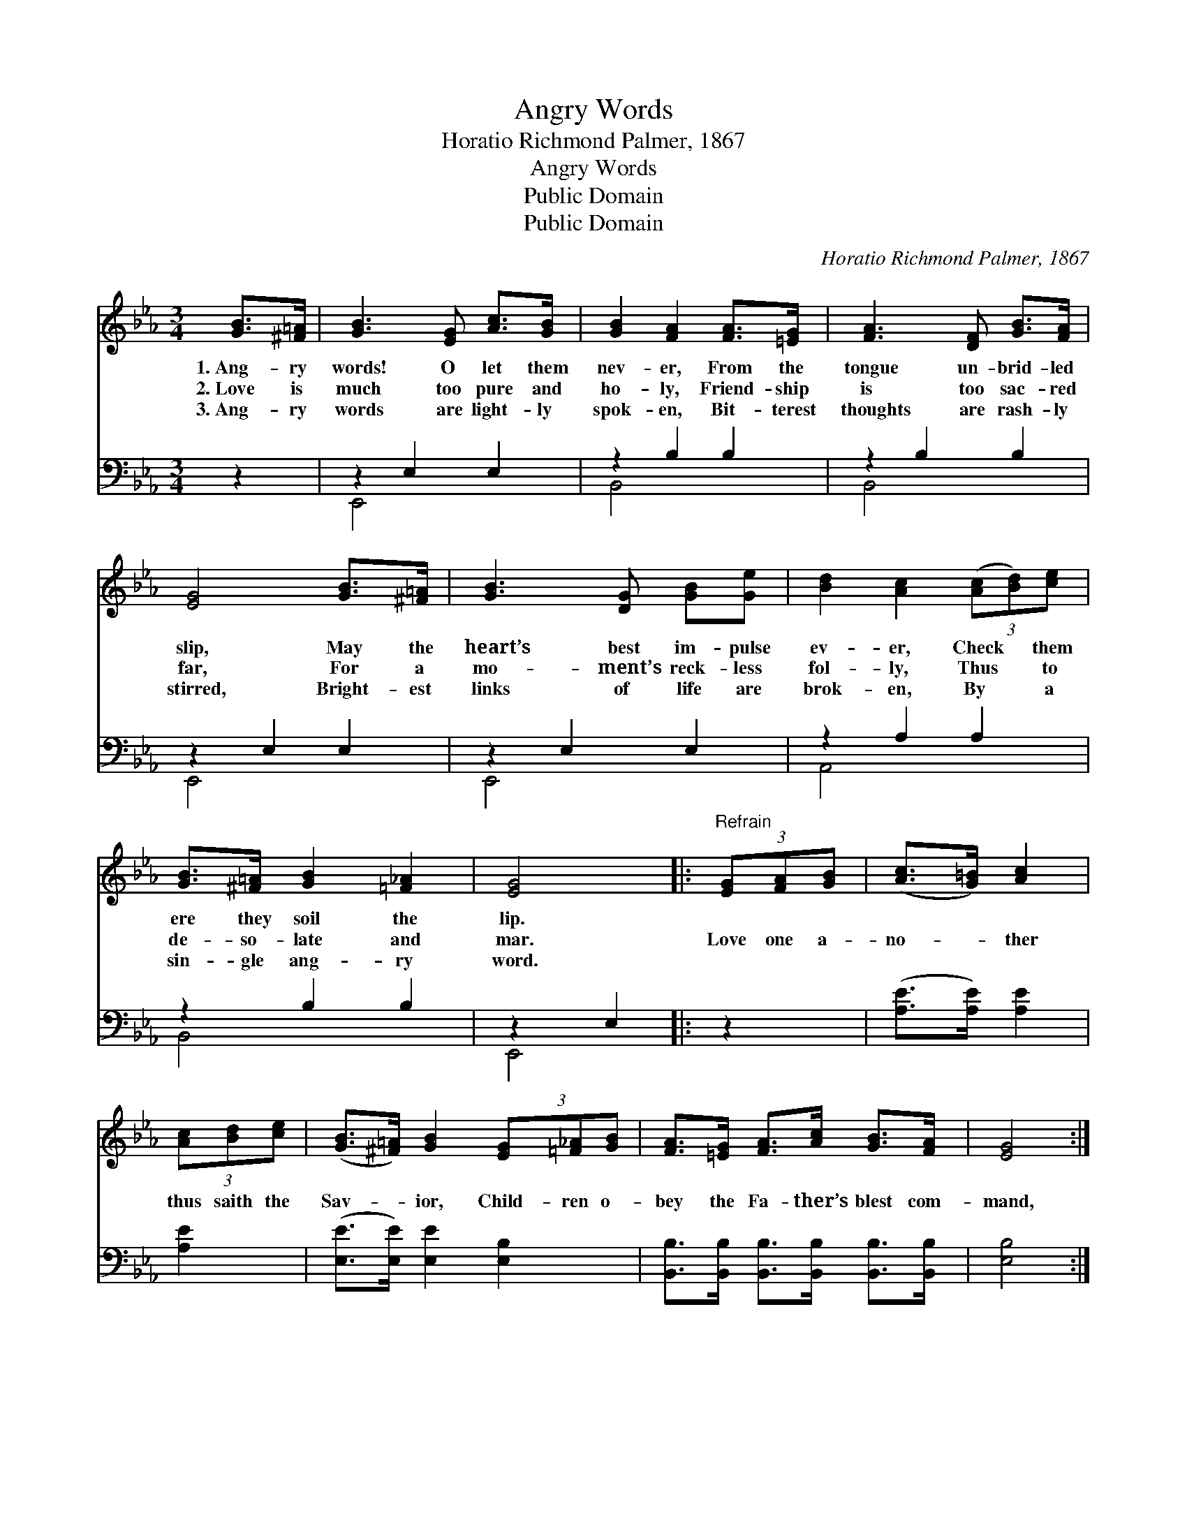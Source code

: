 X:1
T:Angry Words
T:Horatio Richmond Palmer, 1867
T:Angry Words
T:Public Domain
T:Public Domain
C:Horatio Richmond Palmer, 1867
Z:Public Domain
%%score ( 1 2 ) ( 3 4 )
L:1/8
M:3/4
K:Eb
V:1 treble 
V:2 treble 
V:3 bass 
V:4 bass 
V:1
 [GB]>[^F=A] | [GB]3 [EG] [Ac]>[GB] | [GB]2 [FA]2 [FA]>[=EG] | [FA]3 [DF] [GB]>[FA] | %4
w: 1.~Ang- ry|words! O let them|nev- er, From the|tongue un- brid- led|
w: 2.~Love is|much too pure and|ho- ly, Friend- ship|is too sac- red|
w: 3.~Ang- ry|words are light- ly|spok- en, Bit- terest|thoughts are rash- ly|
 [EG]4 [GB]>[^F=A] | [GB]3 [DG] [GB][Ge] | [Bd]2 [Ac]2 (3([Ac][Bd])[ce] | %7
w: slip, May the|heart’s best im- pulse|ev- er, Check * them|
w: far, For a|mo- ment’s reck- less|fol- ly, Thus * to|
w: stirred, Bright- est|links of life are|brok- en, By * a|
 [GB]>[^F=A] [GB]2 [=F_A]2 | [EG]4 |:"^Refrain" (3[EG][FA][GB] | ([Ac]>[G=B]) [Ac]2 | %11
w: ere they soil the|lip.|||
w: de- so- late and|mar.|Love one a-|no- * ther|
w: sin- gle ang- ry|word.|||
 (3[Ac][Bd][ce] | ([GB]>[^F=A]) [GB]2 (3[EG][=F_A][GB] | [FA]>[=EG] [FA]>[Ac] [GB]>[FA] | [EG]4 :| %15
w: ||||
w: thus saith the|Sav- * ior, Child- ren o-|bey the Fa- ther’s blest com-|mand,|
w: ||||
 [FA]2 [DF]2 | E4 |] %17
w: ||
w: blest com-|mand.|
w: ||
V:2
 x2 | x6 | x6 | x6 | x6 | x6 | x6 | x6 | x4 |: x2 | x4 | x2 | x6 | x6 | x4 :| x4 | E4 |] %17
V:3
 z2 | z2 E,2 E,2 | z2 B,2 B,2 | z2 B,2 B,2 | z2 E,2 E,2 | z2 E,2 E,2 | z2 A,2 A,2 | z2 B,2 B,2 | %8
 z2 E,2 |: z2 | ([A,E]>[A,E]) [A,E]2 | [A,E]2 | ([E,E]>[E,E]) [E,E]2 [E,B,]2 | %13
 [B,,B,]>[B,,B,] [B,,B,]>[B,,B,] [B,,B,]>[B,,B,] | [E,B,]4 :| [B,,B,]2 [B,,A,]2 | [E,G,]4 |] %17
V:4
 x2 | E,,4 x2 | B,,4 x2 | B,,4 x2 | E,,4 x2 | E,,4 x2 | A,,4 x2 | B,,4 x2 | E,,4 |: x2 | x4 | x2 | %12
 x6 | x6 | x4 :| x4 | x4 |] %17

